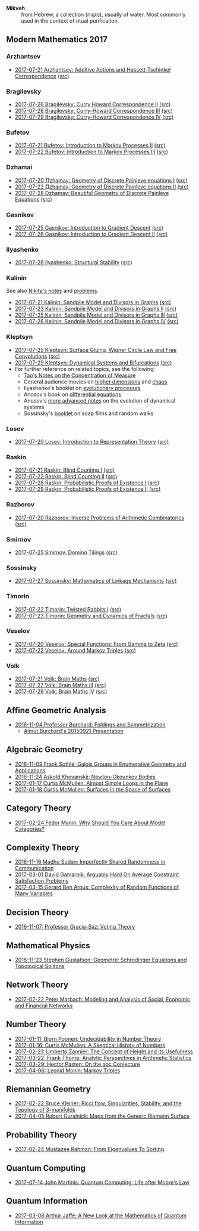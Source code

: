 - *Mikveh* :: from Hebrew, a collection (מקווה), usually of water.
               Most commonly used in the context of ritual purification.
** Modern Mathematics 2017
*** Arzhantsev
  - [[https://github.com/sdll/NOTES/blob/master/modmath/modmath2017-07-23-Arzhantsev-Additive-Actions-and-Hassett-Tschinkel-Correspondence.pdf][2017-07-21 Arzhantsev: Additive Actions and Hassett-Tschinkel Correspondence]] [[https://github.com/sdll/NOTES/blob/master/modmath/modmath2017-07-23-Arzhantsev-Additive-Actions-and-Hassett-Tschinkel-Correspondence.tex][(src)]]
*** Bragilevsky
  - [[https://github.com/sdll/NOTES/blob/master/modmath/modmath2017-07-26-Bragilevsky_Curry-Howard-Correspondence.pdf][2017-07-26 Bragilevsky: Curry Howard Correspondence II]] [[https://github.com/sdll/NOTES/blob/master/modmath/modmath2017-07-26-Bragilevsky_Curry-Howard-Correspondence.pdf.tex][(src)]]
  - [[https://github.com/sdll/NOTES/blob/master/modmath/modmath2017-07-28-Bragilevsky_Curry--Howard-Correspondence.pdf][2017-07-28 Bragilevsky: Curry-Howard Correspondence III]] [[https://github.com/sdll/NOTES/blob/master/modmath/modmath2017-07-28-Bragilevsky_Curry--Howard-Correspondence.pdf.tex][(src)]]
  - [[https://github.com/sdll/NOTES/blob/master/modmath/modmath2017-07-29-Bragilevsky_Curry--Howard-Correspondence.pdf][2017-07-29 Bragilevsky: Curry-Howard Correspondence IV]] [[https://github.com/sdll/NOTES/blob/master/modmath/modmath2017-07-29-Bragilevsky_Curry--Howard-Correspondence.pdf.tex][(src)]]
*** Bufetov
  - [[https://github.com/sdll/notes/blob/master/modmath/modmath2017-07-21-Bufetov_Introduction-to-Markov-Processes.pdf][2017-07-21 Bufetov: Introduction to Markov Processes II]] [[https://github.com/sdll/notes/blob/master/modmath/modmath2017-07-21-Bufetov_Introduction-to-Markov-Processes.tex][(src)]]
  - [[https://github.com/sdll/notes/blob/master/modmath/modmath2017-07-22-Bufetov_Introduction-to-Markov-Processes-III.pdf][2017-07-22 Bufetov: Introduction to Markov Processes III]] [[https://github.com/sdll/notes/blob/master/modmath/modmath2017-07-22-Bufetov_Introduction-to-Markov-Processes-III.tex][(src)]]
*** Dzhamai
  - [[https://github.com/sdll/notes/blob/master/modmath/modmath2017-07-20-Дzhamay-Geometry-of-Discrete-Painleve-equations.pdf][2017-07-20 Дzhamay: Geometry of Discrete Painleve equations I]] [[https://github.com/sdll/notes/blob/master/modmath/modmath2017-07-20-%D0%94zhamay-Geometry-of-Discrete-Painleve-equations.tex][(src)]]
  - [[https://github.com/sdll/notes/blob/master/modmath/modmath2017-07-22-Дzhamay-Geometry-of-Discrete-Painleve-equations.pdf][2017-07-22 Дzhamay: Geometry of Discrete Painleve equations II]] [[https://github.com/sdll/notes/blob/master/modmath/modmath2017-07-22-%D0%94zhamay-Geometry-of-Discrete-Painleve-equations.tex][(src)]]
  - [[https://github.com/sdll/NOTES/blob/master/modmath/modmath2017-07-28-Dzhamay_Beautiful-Geometry-of-Discrete-Painleve-Equations.pdf][2017-07-28 Dzhamay: Beautiful Geometry of Discrete Painleve Equations]] [[https://github.com/sdll/NOTES/blob/master/modmath/modmath2017-07-28-Dzhamay_Beatiful-Geometry-of-Discrete-Painleve-Equations.pdf.tex][(src)]]
*** Gasnikov
  - [[https://github.com/sdll/NOTES/blob/master/modmath/modmath2017-07-25-Gasnikov-Introduction-to-Gradient-Descent.pdf][2017-07-25 Gasnikov: Introduction to Gradient Descent]] [[https://github.com/sdll/NOTES/blob/master/modmath/modmath2017-07-25-Gasnikov-Introduction-to-Gradient-Descent.tex][(src)]]
  - [[https://github.com/sdll/NOTES/blob/master/modmath/modmath2017-07-26-Gasnikov_Introduction-to-Gradient-Descent-II.pdf][2017-07-26 Gasnikov: Introduction to Gradient Descent II]] [[https://github.com/sdll/NOTES/blob/master/modmath/modmath2017-07-26-Gasnikov_Introduction-to-Gradient-Descent-II.pdf.tex][(src)]]
*** Ilyashenko
  - [[https://github.com/sdll/NOTES/blob/master/modmath/modmath2017-07-28-Ilyashenko_Structural-Stability.pdf][2017-07-28 Ilyashenko: Structural Stability]] [[https://github.com/sdll/NOTES/blob/master/modmath/modmath2017-07-28-Ilyashenko_Structural-Stability.pdf.tex][(src)]]
*** Kalinin
See also [[http://mathcenter.spb.ru/nikaan/misc/sand.html][Nikita's notes]] and [[https://www.mccme.ru/dubna/2017/notes/kalinin-ex.pdf][problems]]. 
  - [[https://github.com/sdll/notes/blob/master/modmath/modmath2017-07-21-Kalinin_Sandpile-Model-and-Divisors-in-Graphs.pdf][2017-07-21 Kalinin: Sandpile Model and Divisors in Graphs]] [[https://github.com/sdll/notes/blob/master/modmath/modmath2017-07-21-Kalinin_Sandpile-Model-and-Divisors-in-Graphs.tex][(src)]]
  - [[https://github.com/sdll/NOTES/blob/master/modmath/modmath2017-07-23-Kalinin_Sandpile-Model-and-Divisors-in-Graphs-II.pdf][2017-07-23 Kalinin: Sandpile Model and Divisors in Graphs II]] [[https://github.com/sdll/NOTES/blob/master/modmath/modmath2017-07-23-Kalinin_Sandpile-Model-and-Divisors-in-Graphs-II.tex][(src)]]
  - [[https://github.com/sdll/NOTES/blob/master/modmath/modmath2017-07-25-Kalinin_Sandpile-Model-and-Divisors-in-Graphs-III.pdf][2017-07-25 Kalinin: Sandpile Model and Divisors in Graphs III]] [[https://github.com/sdll/NOTES/blob/master/modmath/modmath2017-07-25-Kalinin_Sandpile-Model-and-Divisors-in-Graphs-III.tex][(src)]]
  - [[https://github.com/sdll/NOTES/blob/master/modmath/modmath2017-07-26-Kalinin_Sandpile-Model-and-Divisors-in-Graphs-IV.pdf][2017-07-26 Kalinin: Sandpile Model and Divisors in Graphs IV]] [[https://github.com/sdll/NOTES/blob/master/modmath/modmath2017-07-26-Kalinin_Sandpile-Model-and-Divisors-in-Graphs-IV.pdf.tex][(src)]]  
*** Kleptsyn
  - [[https://github.com/sdll/NOTES/blob/master/modmath/modmath2017-07-25-Kleptsyn-Surface-Gluing,-Wigner-Circle-Law-and-Free-Convolution.pdf][2017-07-25 Kleptsyn: Surface Gluing, Wigner Circle Law and Free Convolutions]] [[https://github.com/sdll/NOTES/blob/master/modmath/modmath2017-07-25-Kleptsyn-Surface-Gluing,-Wigner-Circle-Law-and-Free-Convolution.tex][(src)]]
  - [[https://github.com/sdll/NOTES/blob/master/modmath/modmath2017-07-29-Kleptsyn_Dynamical-Systems-and-Bifurcations.pdf][2017-07-29 Kleptsyn: Dynamical Systems and Bifurcations]] [[https://github.com/sdll/NOTES/blob/master/modmath/modmath2017-07-29-Kleptsyn_Dynamical-Systems-and-Bifurcations.pdf.tex][(src)]]
  - For further reference on related topics, see the following:
    + [[https://terrytao.wordpress.com/2010/01/03/254a-notes-1-concentration-of-measure/][Tao's Notes on the Concentration of Measure]]
    + General audience movies on [[http://dimensions-math.org/Dim_E.htm][higher dimensions]] and [[http://www.chaos-math.org/][chaos]]
    + Ilyashenko's booklet on [[https://www.mccme.ru/free-books/dubna/ilyashenko-smale.pdf][evolutionary processes]]
    + Anosov's book on [[https://www.mccme.ru/free-books/dubna/anosov.pdf][differential equations]]
    + Anosov's [[http://nature.web.ru/db/msg.html?mid=1159456][more advanced notes]] on the evolution of dynamical systems
    + Sossinsky's [[https://www.mccme.ru/free-books/mmmf-lectures/book.6.pdf][booklet]] on soap films and random walks
*** Losev
  - [[https://github.com/sdll/notes/blob/master/modmath/modmath2017-07-20-Losev_Introduction-to-Representation-Theory.pdf][2017-07-20 Losev: Introduction to Representation Theory]] [[https://github.com/sdll/notes/blob/master/modmath/modmath2017-07-20-Losev_Introduction-to-Representation-Theory.tex][(src)]]
*** Raskin
  - [[https://github.com/sdll/notes/blob/master/modmath/modmath2017-07-21-Raskin_Blind-Counting-I.pdf][2017-07-21 Raskin: Blind Counting I]] [[https://github.com/sdll/notes/blob/master/modmath/modmath2017-07-21-Raskin_Blind-Counting-I.tex][(src)]]
  - [[https://github.com/sdll/notes/blob/master/modmath/modmath2017-07-22-Raskin_Blind-Counting-II.pdf][2017-07-22 Raskin: Blind Counting II]] [[https://github.com/sdll/notes/blob/master/modmath/modmath2017-07-22-Raskin_Blind-Counting-II.tex][(src)]]
  - [[https://github.com/sdll/NOTES/blob/master/modmath/modmath2017-07-28-Raskin_Probabilistic-Proofs-of-Existence.pdf][2017-07-28 Raskin: Probabilistic Proofs of Existence I]] [[https://github.com/sdll/NOTES/blob/master/modmath/modmath2017-07-28-Raskin_Probabilistic-Proofs-of-Existence.pdf.tex][(src)]]
  - [[https://github.com/sdll/NOTES/blob/master/modmath/modmath2017-07-29-Raskin_Probabilistic-Proofs-of-Existence.pdf][2017-07-29 Raskin: Probabilistic Proofs of Existence II]] [[https://github.com/sdll/NOTES/blob/master/modmath/modmath2017-07-29-Raskin_Probabilistic-Proofs-of-Existence.pdf.tex][(src)]]
*** Razborov
  - [[https://github.com/sdll/notes/blob/master/modmath/modmath2017-07-20-Razborov_Inverse-Problems-of-Arithmetic-Combinatorics.pdf][2017-07-20 Razborov: Inverse Problems of Arithmetic Combinatorics]] [[https://github.com/sdll/notes/blob/master/modmath/modmath2017-07-20-Razborov_Inverse-Problems-of-Arithmetic-Combinatorics.tex][(src)]]
*** Smirnov
  - [[https://github.com/sdll/NOTES/blob/master/modmath/modmath2017-07-25-Smirnov-Domino-Tilings.pdf][2017-07-25 Smirnov: Domino Tilings]] [[https://github.com/sdll/NOTES/blob/master/modmath/modmath2017-07-25-Smirnov-Domino-Tilings.tex][(src)]]
*** Sossinsky
  - [[https://github.com/sdll/NOTES/blob/master/modmath/modmath2017-07-27-Sossinsky_Mathematics-of-Linkage-Mechanisms.pdf][2017-07-27 Sossinsky: Mathematics of Linkage Mechanisms]] [[https://github.com/sdll/NOTES/blob/master/modmath/modmath2017-07-27-Sossinski_Mathematics-of-Linkage-Mechanisms.pdf.tex][(src)]]
*** Timorin
  - [[https://github.com/sdll/notes/blob/master/modmath/modmath2017-07-22-Timorin_Twisted-Rabbits-I.pdf][2017-07-22 Timorin: Twisted Rabbits I]] [[https://github.com/sdll/notes/blob/master/modmath/modmath2017-07-22-Timorin_Twisted-Rabbits-I.tex][(src)]]
  - [[https://github.com/sdll/NOTES/blob/master/modmath/modmath2017-07-23-Timorin_Geometry-and-Dynamics-of-Fractals.pdf][2017-07-23 Timorin: Geometry and Dynamics of Fractals]] [[https://github.com/sdll/NOTES/blob/master/modmath/modmath2017-07-23-Timorin_Geometry-and-Dynamics-of-Fractals.tex][(src)]]
*** Veselov
  - [[https://github.com/sdll/notes/blob/master/modmath/modmath2017-07-20-Veselov_Special-Functions_From-Gamma-to-Zeta.pdf][2017-07-20 Veselov: Special Functions: From Gamma to Zeta]] [[https://github.com/sdll/notes/blob/master/modmath/modmath2017-07-20-Veselov_Special-Functions_From-Gamma-to-Zeta.tex][(src)]]
  - [[https://github.com/sdll/notes/blob/master/modmath/modmath2017-07-22-Veselov_Around-Markov-Triples.pdf][2017-07-22 Veselov: Around Markov Triples]] [[https://github.com/sdll/notes/blob/master/modmath/modmath2017-07-22-Veselov_Around-Markov-Triples.tex][(src)]]
*** Volk
  - [[https://github.com/sdll/notes/blob/master/modmath/modmath2017-07-21-Volk_Brain-Maths.pdf][2017-07-21 Volk: Brain Maths]] [[https://github.com/sdll/notes/blob/master/modmath/modmath2017-07-21-Volk_Brain-Maths.tex][(src)]]
  - [[https://github.com/sdll/NOTES/blob/master/modmath/modmath2017-07-27-Volk_Brain-Maths-III.pdf][2017-07-27 Volk: Brain Maths III]] [[https://github.com/sdll/NOTES/blob/master/modmath/modmath2017-07-27-Volk_Brain-Maths-III.pdf.tex][(src)]]
  - [[https://github.com/sdll/NOTES/blob/master/modmath/modmath2017-07-29-Volk_Brain-Maths-IV.pdf][2017-07-29 Volk: Brain Maths IV]] [[https://github.com/sdll/NOTES/blob/master/modmath/modmath2017-07-29-Volk_Brain-Maths-IV.pdf.tex][(src)]]
** Affine Geometric Analysis

   - [[https://github.com/sdll/notes/blob/master/mikveh/MIKVEH20161104Professor+Burchard_Foldings+and+Symmetrization.pdf][2016-11-04 Professor Burchard: Foldings and Symmetrization]]
     + [[https://web.archive.org/web/20161107014052/http://www.birs.ca/events/2015/5-day-workshops/15w5014/videos/watch/201509210946-Burchard.html][Almut Burchard's 20150921 Presentation]]

** Algebraic Geometry

   - [[https://github.com/sdll/notes/blob/master/mikveh/MIKVEH20161109Frank+Sottile_Galois+Groups+in+Enumerative+Geometry+and+Applications.pdf][2016-11-09 Frank Sottile: Galois Groups in Enumerative Geometry and Applications]]
   - [[https://github.com/sdll/notes/blob/master/mikveh/MIKVEH20161124Askold+Khovanskii_Newton-Okounkov+Bodies.pdf][2016-11-24 Askold Khovanskii: Newton-Okounkov Bodies]]
   - [[https://github.com/sdll/notes/blob/master/mikveh/MIKVEH20170117Curtis+McMullen_Almost+Simple+Loops+in+the+Plane.pdf][2017-01-17 Curtis McMullen: Almost Simple Loops in the Plane]]
   - [[https://github.com/sdll/notes/blob/master/mikveh/MIKVEH20170118Curtis+McMullen_Surfaces+in+the+Space+of+Surfaces.pdf][2017-01-18 Curtis McMullen: Surfaces in the Space of Surfaces]]

** Category Theory
   - [[https://github.com/sdll/notes/blob/master/mikveh/MIKVEH20170224Fedor+Manin_Why+Should+You+Care+About+Model+Categories.pdf][2017-02-24 Fedor Manin: Why Should You Care About Model Categories?]]
** Complexity Theory

   - [[https://github.com/sdll/notes/blob/master/mikveh/MIKVEH20161116Madhu+Sudan_Imperfectly+Shared+Randomness+in+Communication.pdf][2016-11-16 Madhu Sudan: Imperfectly Shared Randomness in Communication]]
   - [[https://github.com/sdll/notes/blob/master/mikveh/MIKVEH20170301David+Gamarnik_Arguably+Hard+On+Average+Constraint+Satisfaction+Problems.pdf][2017-03-01 David Gamarnik: Arguably Hard On Average Constraint Satisfaction Problems]]
   - [[https://github.com/sdll/notes/blob/master/mikveh/MIKVEH20170315Gerard+Ben+Arous_Complexity+of+Random+Functions+of+Many+Variables.pdf][2017-03-15 Gerard Ben Arous: Complexity of Random Functions of Many Variables]]
** Decision Theory

   - [[https://github.com/sdll/notes/blob/master/mikveh/MIKVEH20161107_Professor+Gracia-Saz_Voting+Theory.pdf][2016-11-07: Professor Gracia-Saz: Voting Theory]]

** Mathematical Physics

   - [[https://github.com/sdll/notes/blob/master/mikveh/MIKVEH20161123Stephen+Gustafson_Geometric+Schrodinger+Equations+and+Topological+Solitons.pdf][2016-11-23 Stephen Gustafson: Geometric Schrodinger Equations and Topological Solitons]]

** Network Theory

   - [[https://github.com/sdll/notes/blob/master/mikveh/MIKVEH20170222_Peter+Marbach_Modeling+and+Analysis+of+Social,+Economic+and+Financial+Networks.pdf][2017-02-22 Peter Marbach: Modeling and Analysis of Social, Economic and Financial Networks]]

** Number Theory

   - [[https://github.com/sdll/notes/blob/master/mikveh/MIKVEH20170111_Bjorn+Poonen_Undecidability+in+Number+Theory.pdf][2017-01-11: Bjorn Poonen: Undecidability in Number Theory]]
   - [[https://github.com/sdll/notes/blob/master/mikveh/MIKVEH20170116Curtis+McMullen_A+Skeptical+History+of+Numbers.pdf][2017-01-16: Curtis McMullen: A Skeptical History of Numbers]]
   - [[https://github.com/sdll/notes/blob/master/mikveh/MIKVEH20170221_Umberto+Zannier_The+Concept+of+Height+and+its+Usefulness.pdf][2017-02-21: Umberto Zannier: The Concept of Height and its Usefulness]]
   - [[https://github.com/sdll/notes/blob/master/mikveh/MIKVEH20170322Frank+Thome_Analytic+Perspectives+in+Arithmetic+Statistics.pdf][2017-03-22: Frank Thome: Analytic Perspectives in Arithmetic Statistics]]
   - [[https://github.com/sdll/notes/blob/master/mikveh/MIKVEH20170329Hector+Pasten_On+the+abc+Conjecture.pdf][2017-03-29: Hector Pasten: On the abc Conjecture]]
   - [[https://github.com/sdll/notes/blob/master/mikveh/MIKVEH20170406Leonid+Monin_+Markov+Triples.pdf][2017-04-06: Leonid Monin:  Markov Triples]]
** Riemannian Geometry

   - [[https://github.com/sdll/notes/blob/master/mikveh/20170222MIKVEH_Bruce+Kleiner_Ricci+flow,+Singularities,+Stability,+and+the+Topology+of+3-manifolds.pdf][2017-02-22 Bruce Kleiner: Ricci flow, Singularities, Stability, and the Topology of 3-manifolds]]
   - [[https://github.com/sdll/notes/blob/master/mikveh/MIKVEH20170405Robert+Guralnick_Maps+from+the+Generic+Riemann+Surface.pdf][2017-04-05 Robert Guralnick: Maps from the Generic Riemann Surface]]
** Probability Theory
   - [[https://github.com/sdll/notes/blob/master/mikveh/MIKVEH20170224Mustazee+Rahman_From+Eigenvalues+To+Sorting.pdf][2017-02-24 Mustazee Rahman: From Eigenvalues To Sorting]]
** Quantum Computing
  - [[https://github.com/sdll/notes/blob/master/mikveh/mikveh-2017-07-14-john-martinis_quantum-computer_life-after-moores-law.pdf][2017-07-14 John Martinis: Quantum Computing: Life after Moore's Law]]

** Quantum Information
   - [[https://github.com/sdll/notes/blob/master/mikveh/MIKVEH20170308Arthur+Jaffe_A+New+Look+at+the+Mathematics+of+Quantum+Information.pdf][2017-03-08 Arthur Jaffe: A New Look at the Mathematics of Quantum Information]]

